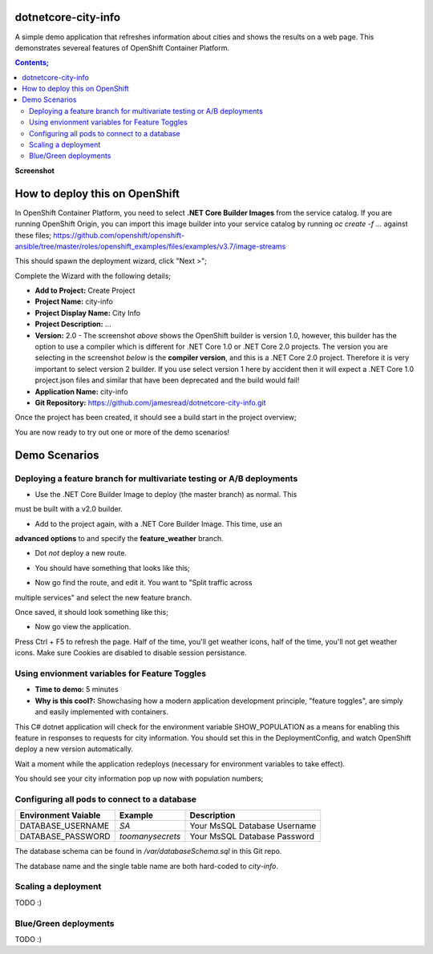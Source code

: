 dotnetcore-city-info
====================

A simple demo application that refreshes information about cities and shows the
results on a web page. This demonstrates severeal features of OpenShift
Container Platform.

.. contents:: **Contents;**

**Screenshot**

.. image:: var/screenshot.png

How to deploy this on OpenShift
===============================

In OpenShift Container Platform, you need to select **.NET Core Builder Images**
from the service catalog. If you are running OpenShift Origin, you can import 
this image builder into your service catalog by running `oc create -f ...` 
against these files; https://github.com/openshift/openshift-ansible/tree/master/roles/openshift_examples/files/examples/v3.7/image-streams

.. image:: var/dotnetcorebuilder.png

This should spawn the deployment wizard, click "Next >";

.. image:: var/dotnetDeploymentWizard1.png

Complete the Wizard with the following details;

* **Add to Project:** Create Project
* **Project Name:** city-info
* **Project Display Name:** City Info
* **Project Description:** ...
* **Version:** 2.0 - The screenshot *above* shows the OpenShift builder is version 1.0, however, this builder has the option to use a compiler which is different for .NET Core 1.0 or .NET Core 2.0 projects. The version you are selecting in the screenshot *below* is the **compiler version**, and this is a .NET Core 2.0 project. Therefore it is very important to select version 2 builder. If you use select version 1 here by accident then it will expect a .NET Core 1.0 project.json files and similar that have been deprecated and the build would fail!
* **Application Name:** city-info
* **Git Repository:** https://github.com/jamesread/dotnetcore-city-info.git

.. image:: var/dotnetDeploymentWizard2.png

Once the project has been created, it should see a build start in the project overview;

.. image:: var/appOverview.png

You are now ready to try out one or more of the demo scenarios!
   
Demo Scenarios
==============

Deploying a feature branch for multivariate testing or A/B deployments
----

* Use the .NET Core Builder Image to deploy (the master branch) as normal. This
must be built with a v2.0 builder.

.. image:: var/dotnetBuilder.png

* Add to the project again, with a .NET Core Builder Image. This time, use an
**advanced options** to and specify the **feature_weather** branch.

.. image:: var/advOptions.png

.. image:: var/gitReference.png

* Dot *not* deploy a new route.

.. image:: var/noRoute.png

* You should have something that looks like this;

.. image:: var/overview.png

* Now go find the route, and edit it. You want to "Split traffic across
multiple services" and select the new feature branch.

.. image:: var/splitRoute.png

Once saved, it should look something like this;

.. image:: var/splitRouteOverview.png

* Now go view the application. 

Press Ctrl + F5 to refresh the page. Half of the time, you'll get weather
icons, half of the time, you'll not get weather icons. Make sure Cookies are
disabled to disable session persistance. 

.. image:: var/withWeather.png

.. image:: var/withoutWeather.png

Using envionment variables for Feature Toggles
----

* **Time to demo:** 5 minutes
* **Why is this cool?:** Showchasing how a modern application development principle, "feature toggles", are simply and easily implemented with containers.

This C# dotnet application will check for the environment variable
SHOW_POPULATION as a means for enabling this feature in responses to requests
for city information. You should set this in the DeploymentConfig, and watch OpenShift deploy a new version automatically.

.. image:: var/editDcEnv.png

Wait a moment while the application redeploys (necessary for environment variables to take effect). 

You should see your city information pop up now with population numbers;

.. image:: var/addPopulation.png


Configuring all pods to connect to a database
----

======================= ================ ======================================
  Environment Vaiable     Example          Description
======================= ================ ======================================
DATABASE_USERNAME       `SA`             Your MsSQL Database Username
DATABASE_PASSWORD       `toomanysecrets` Your MsSQL Database Password
======================= ================ ======================================

The database schema can be found in `/var/databaseSchema.sql` in this Git repo.

The database name and the single table name are both hard-coded to `city-info`. 

Scaling a deployment
----

TODO :) 

Blue/Green deployments 
----

TODO :) 
